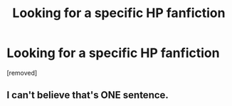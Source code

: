 #+TITLE: Looking for a specific HP fanfiction

* Looking for a specific HP fanfiction
:PROPERTIES:
:Author: JoeylDragon
:Score: 0
:DateUnix: 1597040842.0
:DateShort: 2020-Aug-10
:FlairText: What's That Fic?
:END:
[removed]


** I can't believe that's ONE sentence.
:PROPERTIES:
:Author: AllThingsDark
:Score: 2
:DateUnix: 1597104993.0
:DateShort: 2020-Aug-11
:END:
